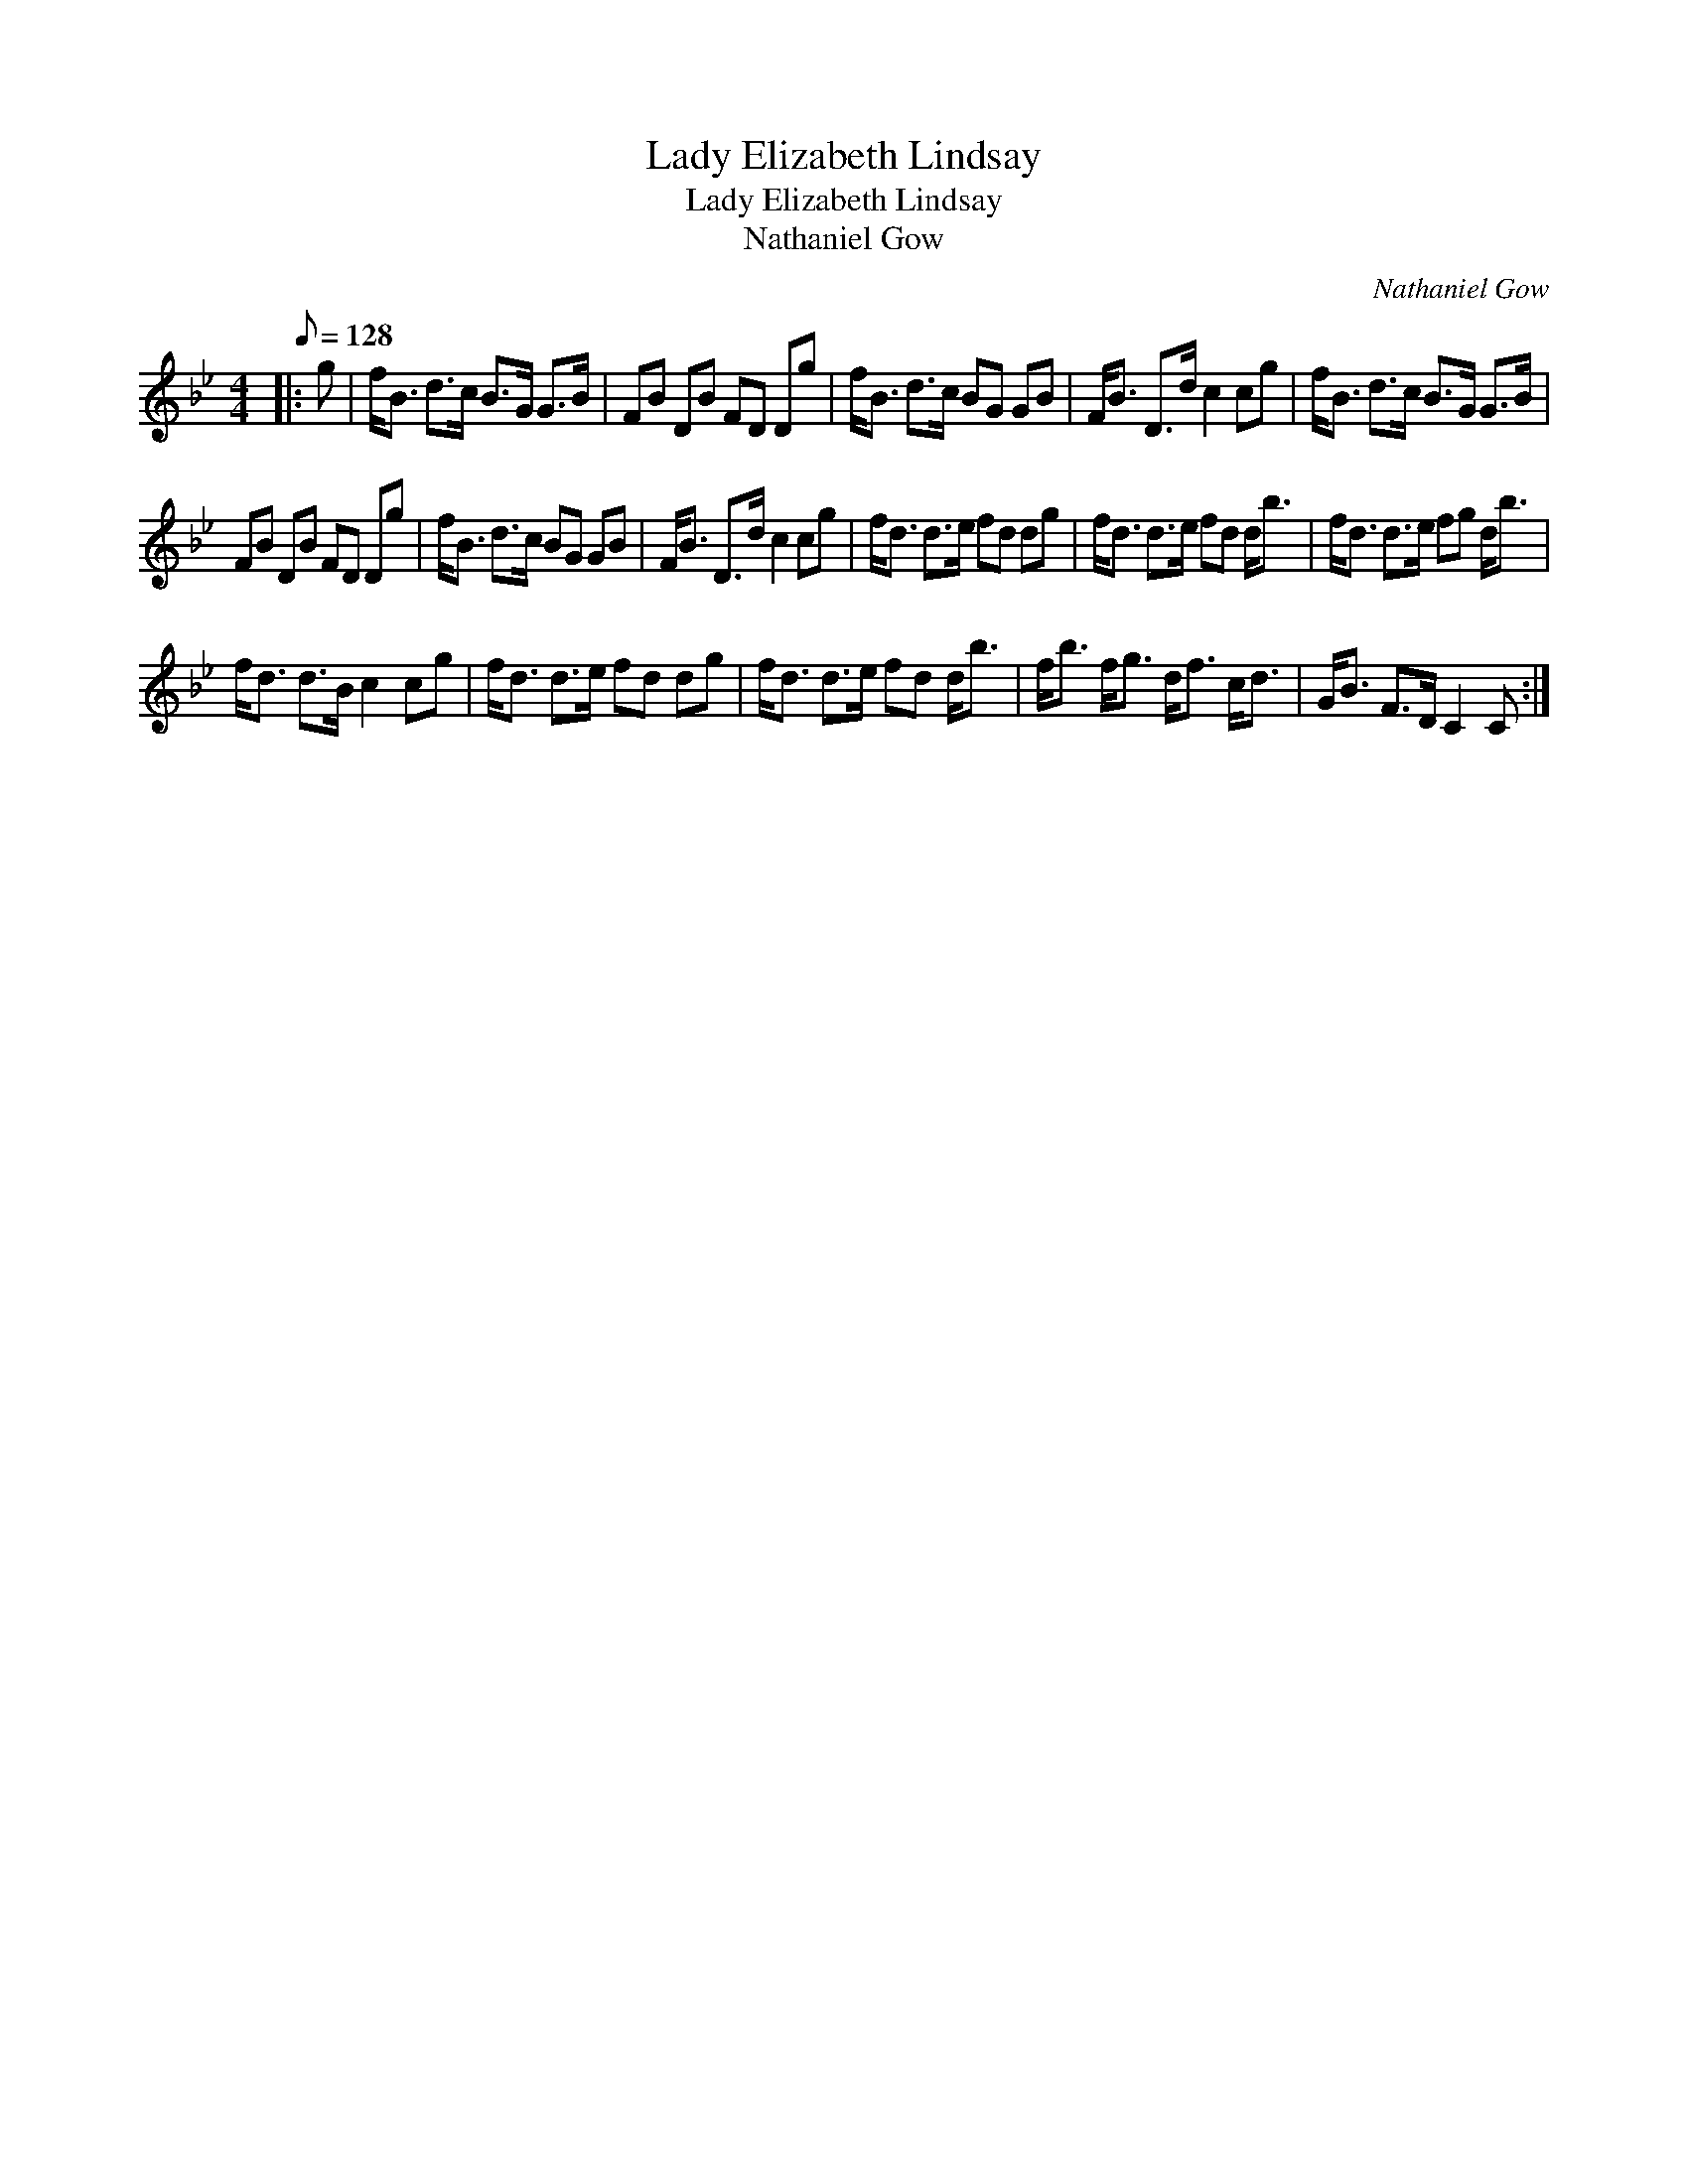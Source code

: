 X:1
T:Lady Elizabeth Lindsay
T:Lady Elizabeth Lindsay
T:Nathaniel Gow
C:Nathaniel Gow
L:1/8
Q:1/8=128
M:4/4
K:Bb
V:1 treble 
V:1
|: g | f<B d>c B>G G>B | FB DB FD Dg | f<B d>c BG GB | F<B D>d c2 cg | f<B d>c B>G G>B | %6
 FB DB FD Dg | f<B d>c BG GB | F<B D>d c2 cg | f<d d>e fd dg | f<d d>e fd d<b | f<d d>e fg d<b | %12
 f<d d>B c2 cg | f<d d>e fd dg | f<d d>e fd d<b | f<b f<g d<f c<d | G<B F>D C2 C :| %17

